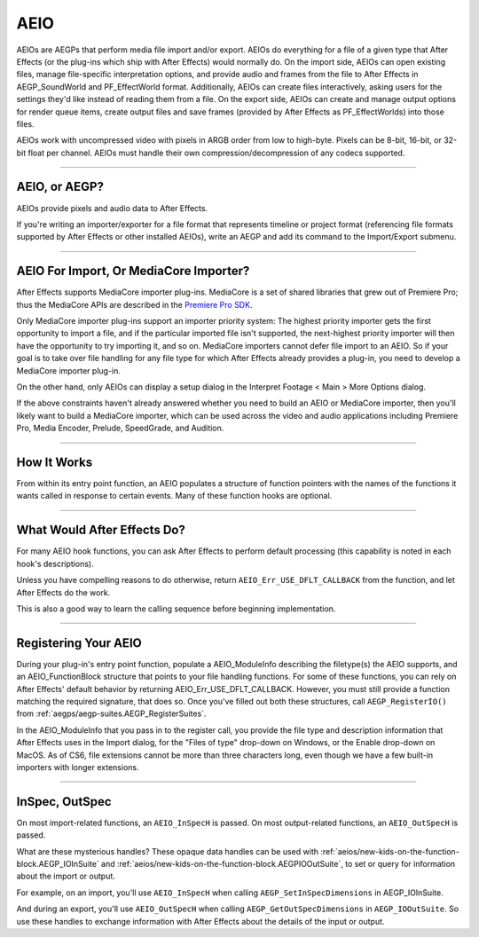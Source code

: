 .. _aeios/aeios:

AEIO
################################################################################

AEIOs are AEGPs that perform media file import and/or export. AEIOs do everything for a file of a given type that After Effects (or the plug-ins which ship with After Effects) would normally do. On the import side, AEIOs can open existing files, manage file-specific interpretation options, and provide audio and frames from the file to After Effects in AEGP_SoundWorld and PF_EffectWorld format. Additionally, AEIOs can create files interactively, asking users for the settings they'd like instead of reading them from a file. On the export side, AEIOs can create and manage output options for render queue items, create output files and save frames (provided by After Effects as PF_EffectWorlds) into those files.

AEIOs work with uncompressed video with pixels in ARGB order from low to high-byte. Pixels can be 8-bit, 16-bit, or 32-bit float per channel. AEIOs must handle their own compression/decompression of any codecs supported.

----

AEIO, or AEGP?
================================================================================

AEIOs provide pixels and audio data to After Effects.

If you're writing an importer/exporter for a file format that represents timeline or project format (referencing file formats supported by After Effects or other installed AEIOs), write an AEGP and add its command to the Import/Export submenu.

----

AEIO For Import, Or MediaCore Importer?
================================================================================

After Effects supports MediaCore importer plug-ins. MediaCore is a set of shared libraries that grew out of Premiere Pro; thus the MediaCore APIs are described in the `Premiere Pro SDK <http://ppro-plugin-sdk.aenhancers.com/>`_.

Only MediaCore importer plug-ins support an importer priority system: The highest priority importer gets the first opportunity to import a file, and if the particular imported file isn't supported, the next-highest priority importer will then have the opportunity to try importing it, and so on. MediaCore importers cannot defer file import to an AEIO. So if your goal is to take over file handling for any file type for which After Effects already provides a plug-in, you need to develop a MediaCore importer plug-in.

On the other hand, only AEIOs can display a setup dialog in the Interpret Footage < Main > More Options dialog.

If the above constraints haven't already answered whether you need to build an AEIO or MediaCore importer, then you'll likely want to build a MediaCore importer, which can be used across the video and audio applications including Premiere Pro, Media Encoder, Prelude, SpeedGrade, and Audition.

----

How It Works
================================================================================

From within its entry point function, an AEIO populates a structure of function pointers with the names of the functions it wants called in response to certain events. Many of these function hooks are optional.

----

What Would After Effects Do?
================================================================================

For many AEIO hook functions, you can ask After Effects to perform default processing (this capability is noted in each hook's descriptions).

Unless you have compelling reasons to do otherwise, return ``AEIO_Err_USE_DFLT_CALLBACK`` from the function, and let After Effects do the work.

This is also a good way to learn the calling sequence before beginning implementation.

----

Registering Your AEIO
================================================================================

During your plug-in's entry point function, populate a AEIO_ModuleInfo describing the filetype(s) the AEIO supports, and an AEIO_FunctionBlock structure that points to your file handling functions. For some of these functions, you can rely on After Effects' default behavior by returning AEIO_Err_USE_DFLT_CALLBACK. However, you must still provide a function matching the required signature, that does so. Once you've filled out both these structures, call ``AEGP_RegisterIO()`` from :ref:`aegps/aegp-suites.AEGP_RegisterSuites`.

In the AEIO_ModuleInfo that you pass in to the register call, you provide the file type and description information that After Effects uses in the Import dialog, for the "Files of type" drop-down on Windows, or the Enable drop-down on MacOS. As of CS6, file extensions cannot be more than three characters long, even though we have a few built-in importers with longer extensions.

----

InSpec, OutSpec
================================================================================

On most import-related functions, an ``AEIO_InSpecH`` is passed. On most output-related functions, an ``AEIO_OutSpecH`` is passed.

What are these mysterious handles? These opaque data handles can be used with :ref:`aeios/new-kids-on-the-function-block.AEGP_IOInSuite` and :ref:`aeios/new-kids-on-the-function-block.AEGPIOOutSuite`, to set or query for information about the import or output.

For example, on an import, you'll use ``AEIO_InSpecH`` when calling ``AEGP_SetInSpecDimensions`` in AEGP_IOInSuite.

And during an export, you'll use ``AEIO_OutSpecH`` when calling ``AEGP_GetOutSpecDimensions`` in ``AEGP_IOOutSuite``. So use these handles to exchange information with After Effects about the details of the input or output.
